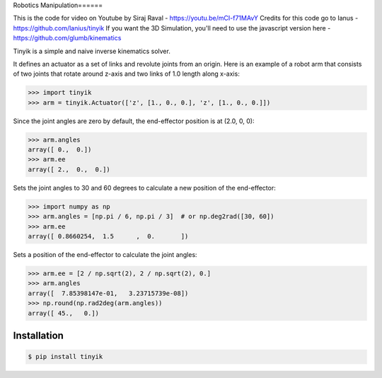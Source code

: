Robotics Manipulation======


This is the code for video on Youtube by Siraj Raval - https://youtu.be/mCI-f71MAvY 
Credits for this code go to Ianus - https://github.com/lanius/tinyik 
If you want the 3D Simulation, you'll need to use the javascript version here - https://github.com/glumb/kinematics

Tinyik is a simple and naive inverse kinematics solver.

It defines an actuator as a set of links and revolute joints from an origin. Here is an example of a robot arm that consists of two joints that rotate around z-axis and two links of 1.0 length along x-axis:

.. code-block:: python

    >>> import tinyik
    >>> arm = tinyik.Actuator(['z', [1., 0., 0.], 'z', [1., 0., 0.]])

Since the joint angles are zero by default, the end-effector position is at (2.0, 0, 0):

.. code-block:: python

    >>> arm.angles
    array([ 0.,  0.])
    >>> arm.ee
    array([ 2.,  0.,  0.])

Sets the joint angles to 30 and 60 degrees to calculate a new position of the end-effector:

.. code-block:: python

    >>> import numpy as np
    >>> arm.angles = [np.pi / 6, np.pi / 3]  # or np.deg2rad([30, 60])
    >>> arm.ee
    array([ 0.8660254,  1.5      ,  0.       ])

Sets a position of the end-effector to calculate the joint angles:

.. code-block:: python

    >>> arm.ee = [2 / np.sqrt(2), 2 / np.sqrt(2), 0.]
    >>> arm.angles
    array([  7.85398147e-01,   3.23715739e-08])
    >>> np.round(np.rad2deg(arm.angles))
    array([ 45.,   0.])


Installation
------------

.. code-block:: console

    $ pip install tinyik
